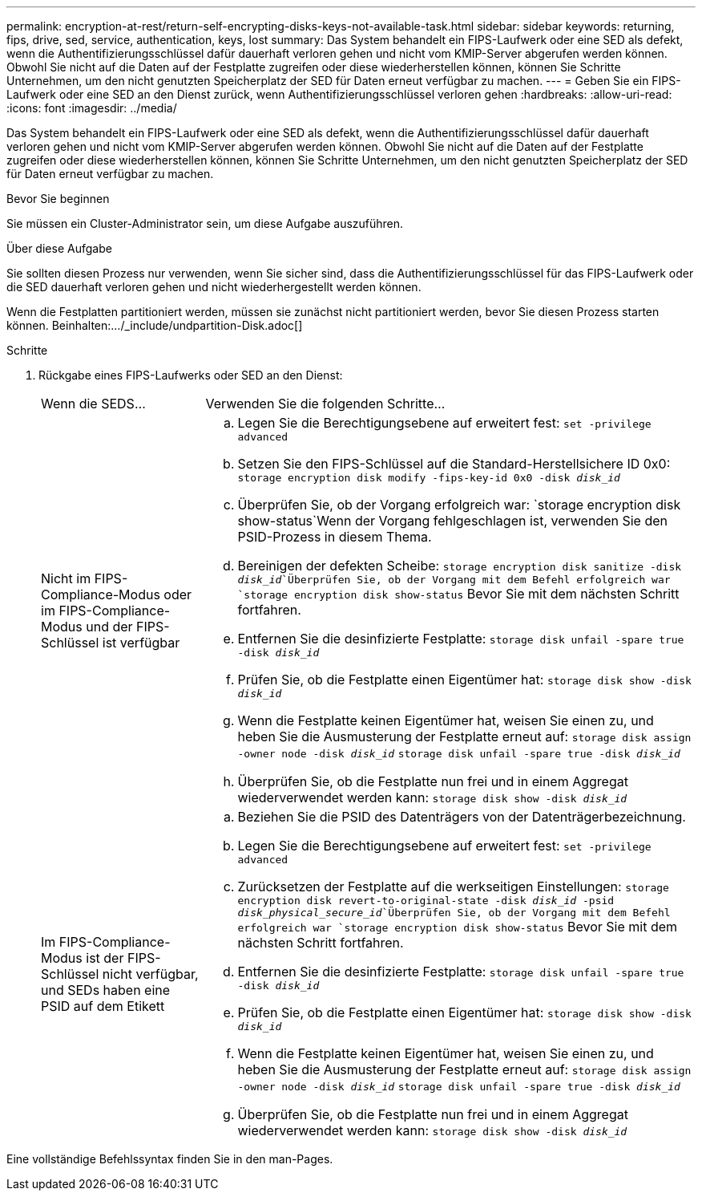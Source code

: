 ---
permalink: encryption-at-rest/return-self-encrypting-disks-keys-not-available-task.html 
sidebar: sidebar 
keywords: returning, fips, drive, sed, service, authentication, keys, lost 
summary: Das System behandelt ein FIPS-Laufwerk oder eine SED als defekt, wenn die Authentifizierungsschlüssel dafür dauerhaft verloren gehen und nicht vom KMIP-Server abgerufen werden können. Obwohl Sie nicht auf die Daten auf der Festplatte zugreifen oder diese wiederherstellen können, können Sie Schritte Unternehmen, um den nicht genutzten Speicherplatz der SED für Daten erneut verfügbar zu machen. 
---
= Geben Sie ein FIPS-Laufwerk oder eine SED an den Dienst zurück, wenn Authentifizierungsschlüssel verloren gehen
:hardbreaks:
:allow-uri-read: 
:icons: font
:imagesdir: ../media/


[role="lead"]
Das System behandelt ein FIPS-Laufwerk oder eine SED als defekt, wenn die Authentifizierungsschlüssel dafür dauerhaft verloren gehen und nicht vom KMIP-Server abgerufen werden können. Obwohl Sie nicht auf die Daten auf der Festplatte zugreifen oder diese wiederherstellen können, können Sie Schritte Unternehmen, um den nicht genutzten Speicherplatz der SED für Daten erneut verfügbar zu machen.

.Bevor Sie beginnen
Sie müssen ein Cluster-Administrator sein, um diese Aufgabe auszuführen.

.Über diese Aufgabe
Sie sollten diesen Prozess nur verwenden, wenn Sie sicher sind, dass die Authentifizierungsschlüssel für das FIPS-Laufwerk oder die SED dauerhaft verloren gehen und nicht wiederhergestellt werden können.

Wenn die Festplatten partitioniert werden, müssen sie zunächst nicht partitioniert werden, bevor Sie diesen Prozess starten können. Beinhalten:.../_include/undpartition-Disk.adoc[]

.Schritte
. Rückgabe eines FIPS-Laufwerks oder SED an den Dienst:
+
[cols="25,75"]
|===


| Wenn die SEDS... | Verwenden Sie die folgenden Schritte... 


 a| 
Nicht im FIPS-Compliance-Modus oder im FIPS-Compliance-Modus und der FIPS-Schlüssel ist verfügbar
 a| 
.. Legen Sie die Berechtigungsebene auf erweitert fest:
`set -privilege advanced`
.. Setzen Sie den FIPS-Schlüssel auf die Standard-Herstellsichere ID 0x0:
`storage encryption disk modify -fips-key-id 0x0 -disk _disk_id_`
.. Überprüfen Sie, ob der Vorgang erfolgreich war:
`storage encryption disk show-status`Wenn der Vorgang fehlgeschlagen ist, verwenden Sie den PSID-Prozess in diesem Thema.
.. Bereinigen der defekten Scheibe:
`storage encryption disk sanitize -disk _disk_id_`Überprüfen Sie, ob der Vorgang mit dem Befehl erfolgreich war `storage encryption disk show-status` Bevor Sie mit dem nächsten Schritt fortfahren.
.. Entfernen Sie die desinfizierte Festplatte:
`storage disk unfail -spare true -disk _disk_id_`
.. Prüfen Sie, ob die Festplatte einen Eigentümer hat:
`storage disk show -disk _disk_id_`
.. Wenn die Festplatte keinen Eigentümer hat, weisen Sie einen zu, und heben Sie die Ausmusterung der Festplatte erneut auf:
`storage disk assign -owner node -disk _disk_id_`
`storage disk unfail -spare true -disk _disk_id_`
.. Überprüfen Sie, ob die Festplatte nun frei und in einem Aggregat wiederverwendet werden kann:
`storage disk show -disk _disk_id_`




 a| 
Im FIPS-Compliance-Modus ist der FIPS-Schlüssel nicht verfügbar, und SEDs haben eine PSID auf dem Etikett
 a| 
.. Beziehen Sie die PSID des Datenträgers von der Datenträgerbezeichnung.
.. Legen Sie die Berechtigungsebene auf erweitert fest:
`set -privilege advanced`
.. Zurücksetzen der Festplatte auf die werkseitigen Einstellungen:
`storage encryption disk revert-to-original-state -disk _disk_id_ -psid _disk_physical_secure_id_`Überprüfen Sie, ob der Vorgang mit dem Befehl erfolgreich war `storage encryption disk show-status` Bevor Sie mit dem nächsten Schritt fortfahren.
.. Entfernen Sie die desinfizierte Festplatte:
`storage disk unfail -spare true -disk _disk_id_`
.. Prüfen Sie, ob die Festplatte einen Eigentümer hat:
`storage disk show -disk _disk_id_`
.. Wenn die Festplatte keinen Eigentümer hat, weisen Sie einen zu, und heben Sie die Ausmusterung der Festplatte erneut auf:
`storage disk assign -owner node -disk _disk_id_`
`storage disk unfail -spare true -disk _disk_id_`
.. Überprüfen Sie, ob die Festplatte nun frei und in einem Aggregat wiederverwendet werden kann:
`storage disk show -disk _disk_id_`


|===


Eine vollständige Befehlssyntax finden Sie in den man-Pages.
